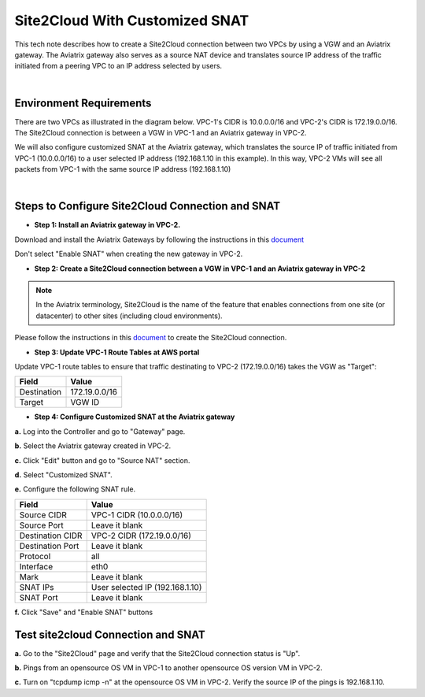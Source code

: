 .. raw:: html

    <meta name="robots" content="noindex, nofollow, noarchive, nosnippet, notranslate, noimageindex">




===========================================================================================
Site2Cloud With Customized SNAT 
===========================================================================================


This tech note describes how to create a Site2Cloud connection between two VPCs by using a VGW and an Aviatrix gateway. The Aviatrix gateway also serves as a source NAT device and translates source IP address of the traffic initiated from a peering VPC to an IP address selected by users.

|

Environment Requirements
---------------------------------------------------------

There are two VPCs as illustrated in the diagram below. VPC-1's CIDR is 10.0.0.0/16 and VPC-2's CIDR is 172.19.0.0/16. The Site2Cloud connection is between a VGW in VPC-1 and an Aviatrix gateway in VPC-2. 

|image1|

We will also configure customized SNAT at the Aviatrix gateway, which translates the source IP of traffic initiated from VPC-1 (10.0.0.0/16) to a user selected IP address (192.168.1.10 in this example). In this way, VPC-2 VMs will see all packets from VPC-1 with the same source IP address (192.168.1.10)

|

Steps to Configure Site2Cloud Connection and SNAT
---------------------------------------------------------

+ **Step 1: Install an Aviatrix gateway in VPC-2.**

Download and install the Aviatrix Gateways by following the instructions in this `document <http://docs.aviatrix.com/HowTos/gateway.html>`__ 

Don't select "Enable SNAT" when creating the new gateway in VPC-2.



+ **Step 2: Create a Site2Cloud connection between a VGW in VPC-1 and an Aviatrix gateway in VPC-2**


.. Note:: In the Aviatrix terminology, Site2Cloud is the name of the feature that enables connections from one site (or datacenter) to other sites (including cloud environments).

..

Please follow the instructions in this `document <http://docs.aviatrix.com/HowTos/site2cloud_awsvgw.html>`__ to create the Site2Cloud connection.



+ **Step 3: Update VPC-1 Route Tables at AWS portal**

Update VPC-1 route tables to ensure that traffic destinating to VPC-2 (172.19.0.0/16) takes the VGW as "Target":


==============   ==================================
  **Field**      **Value**
==============   ==================================
Destination      172.19.0.0/16
Target           VGW ID
==============   ==================================



+ **Step 4: Configure Customized SNAT at the Aviatrix gateway**


**a.** Log into the Controller and go to "Gateway" page.

**b.** Select the Aviatrix gateway created in VPC-2.


|image2|


**c.** Click "Edit" button and go to "Source NAT" section.

**d.** Select "Customized SNAT".

**e.** Configure the following SNAT rule.

==================   ==================================
  **Field**          **Value**
==================   ==================================
Source CIDR          VPC-1 CIDR (10.0.0.0/16)
Source Port          Leave it blank
Destination CIDR     VPC-2 CIDR (172.19.0.0/16)
Destination Port     Leave it blank
Protocol	     all
Interface            eth0
Mark                 Leave it blank
SNAT IPs             User selected IP (192.168.1.10)
SNAT Port            Leave it blank
==================   ==================================


|image3|


**f.** Click "Save" and "Enable SNAT" buttons


Test site2cloud Connection and SNAT
---------------------------------------------------------

**a.** Go to the "Site2Cloud" page and verify that the Site2Cloud connection status is "Up".

|image4|

**b.** Pings from an opensource OS VM in VPC-1 to another opensource OS version VM in VPC-2.

**c.** Turn on "tcpdump icmp -n" at the opensource OS VM in VPC-2. Verify the source IP of the pings is 192.168.1.10.
 

.. |image1| image:: s2c_vgw_snat_media/s2c-snat.png
   :scale: 100%
   
.. |image2| image:: s2c_vgw_snat_media/s2c-snat-1.PNG
   :scale: 100%

.. |image3| image:: s2c_vgw_snat_media/s2c-snat-2.PNG
   :scale: 100%

.. |image4| image:: s2c_vgw_snat_media/s2c-snat-3.PNG
   :scale: 100%

.. disqus::    
